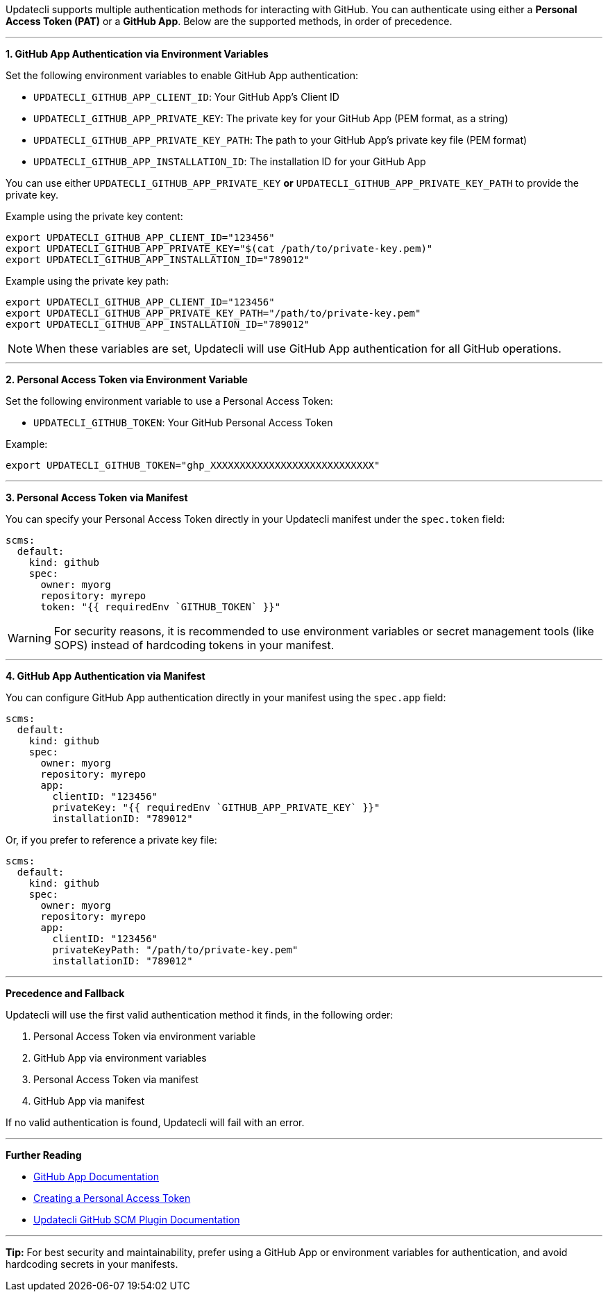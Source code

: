 Updatecli supports multiple authentication methods for interacting with GitHub. You can authenticate using either a *Personal Access Token (PAT)* or a *GitHub App*. Below are the supported methods, in order of precedence.

'''

**1. GitHub App Authentication via Environment Variables**

Set the following environment variables to enable GitHub App authentication:

- `UPDATECLI_GITHUB_APP_CLIENT_ID`: Your GitHub App's Client ID
- `UPDATECLI_GITHUB_APP_PRIVATE_KEY`: The private key for your GitHub App (PEM format, as a string)
- `UPDATECLI_GITHUB_APP_PRIVATE_KEY_PATH`: The path to your GitHub App's private key file (PEM format)
- `UPDATECLI_GITHUB_APP_INSTALLATION_ID`: The installation ID for your GitHub App

You can use either `UPDATECLI_GITHUB_APP_PRIVATE_KEY` **or** `UPDATECLI_GITHUB_APP_PRIVATE_KEY_PATH` to provide the private key.

Example using the private key content:

[source,shell]
----
export UPDATECLI_GITHUB_APP_CLIENT_ID="123456"
export UPDATECLI_GITHUB_APP_PRIVATE_KEY="$(cat /path/to/private-key.pem)"
export UPDATECLI_GITHUB_APP_INSTALLATION_ID="789012"
----

Example using the private key path:

[source,shell]
----
export UPDATECLI_GITHUB_APP_CLIENT_ID="123456"
export UPDATECLI_GITHUB_APP_PRIVATE_KEY_PATH="/path/to/private-key.pem"
export UPDATECLI_GITHUB_APP_INSTALLATION_ID="789012"
----

[NOTE]
====
When these variables are set, Updatecli will use GitHub App authentication for all GitHub operations.
====

'''

*2. Personal Access Token via Environment Variable*

Set the following environment variable to use a Personal Access Token:

- `UPDATECLI_GITHUB_TOKEN`: Your GitHub Personal Access Token

Example:

[source,shell]
----
export UPDATECLI_GITHUB_TOKEN="ghp_XXXXXXXXXXXXXXXXXXXXXXXXXXXX"
----

'''

*3. Personal Access Token via Manifest*

You can specify your Personal Access Token directly in your Updatecli manifest under the `spec.token` field:

[source,yaml]
----
scms:
  default:
    kind: github
    spec:
      owner: myorg
      repository: myrepo
      token: "{{ requiredEnv `GITHUB_TOKEN` }}"
----

[WARNING]
====
For security reasons, it is recommended to use environment variables or secret management tools (like SOPS) instead of hardcoding tokens in your manifest.
====

'''

*4. GitHub App Authentication via Manifest*

You can configure GitHub App authentication directly in your manifest using the `spec.app` field:

[source,yaml]
----
scms:
  default:
    kind: github
    spec:
      owner: myorg
      repository: myrepo
      app:
        clientID: "123456"
        privateKey: "{{ requiredEnv `GITHUB_APP_PRIVATE_KEY` }}"
        installationID: "789012"
----

Or, if you prefer to reference a private key file:

[source,yaml]
----
scms:
  default:
    kind: github
    spec:
      owner: myorg
      repository: myrepo
      app:
        clientID: "123456"
        privateKeyPath: "/path/to/private-key.pem"
        installationID: "789012"
----

'''

*Precedence and Fallback*

Updatecli will use the first valid authentication method it finds, in the following order:

. Personal Access Token via environment variable
. GitHub App via environment variables
. Personal Access Token via manifest
. GitHub App via manifest

If no valid authentication is found, Updatecli will fail with an error.

'''

*Further Reading*

- https://docs.github.com/en/developers/apps[GitHub App Documentation]
- https://docs.github.com/en/github/authenticating-to-github/creating-a-personal-access-token[Creating a Personal Access Token]
- https://www.updatecli.io/docs/plugins/scm/github/#authentication[Updatecli GitHub SCM Plugin Documentation]

'''

*Tip:* For best security and maintainability, prefer using a GitHub App or environment variables for authentication, and avoid hardcoding secrets in your manifests.